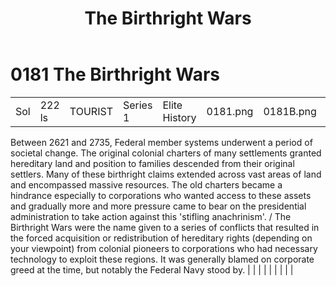 :PROPERTIES:
:ID:       fcf3d94e-5acb-473a-a89a-fed30e6e9d05
:END:
#+title: The Birthright Wars
#+filetags: :beacon:
*     0181  The Birthright Wars
| Sol                                  | 222 ls        | TOURIST                | Series 1  | Elite History | 0181.png | 0181B.png |               |                                                                                                                                                                                                                                                                                                                                                                                                                                                                                                                                                                                                                                                                                                                                                                    |           |     4 | 

Between 2621 and 2735, Federal member systems underwent a period of societal change. The original colonial charters of many settlements granted hereditary land and position to families descended from their original settlers. Many of these birthright claims extended across vast areas of land and encompassed massive resources. The old charters became a hindrance especially to corporations who wanted access to these assets and gradually more and more pressure came to bear on the presidential administration to take action against this 'stifling anachrinism'. / The Birthright Wars were the name given to a series of conflicts that resulted in the forced acquisition or redistribution of hereditary rights (depending on your viewpoint) from colonial pioneers to corporations who had necessary technology to exploit these regions. It was generally blamed on corporate greed at the time, but notably the Federal Navy stood by.                                                                                                                                                                                                                                                                                                                                                                                                                                                                                                                                                                                                                                                                                                                                                                                                                                                                                                                                                                                                                                                                                                                                                                                                                                                                                                                                                                                                                                                                                                                                                                                                                                                                                                                                                                                                                                                                                                                                                                                                                                                                                     |   |   |                                                                                                                                                                                                                                                                                                                                                                                                                                                                                                                                                                                                                                                                                                                                                                    |   |   |   |   |   |   

[[file:img/beacons/0181B.png]]
